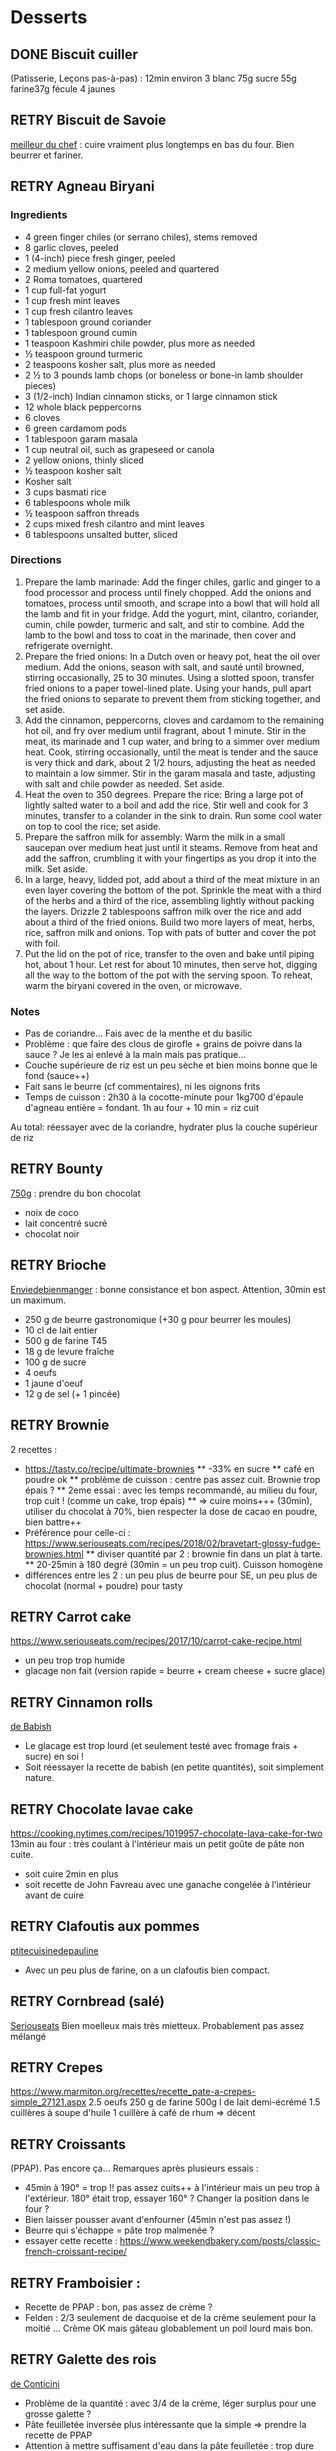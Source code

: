 #+TODO: TODO RETRY | DONE

* Desserts
** DONE Biscuit cuiller

(Patisserie, Leçons pas-à-pas) : 12min environ
3 blanc
75g sucre
55g farine37g fécule
4 jaunes
** RETRY Biscuit de Savoie

[[https://www.meilleurduchef.com/cgi/mdc/l/fr/recette/biscuit-savoie.html)][meilleur du chef]] : cuire vraiment plus longtemps en bas du four. Bien beurrer et fariner.
** RETRY Agneau Biryani
:PROPERTIES:
:source-url: https://cooking.nytimes.com/recipes/1020915-lamb-biryani
:servings: 8
:prep-time:
:cook-time:
:ready-in: 4 1/2 hours, plus overnight marinating
:END:
*** Ingredients

- 4 green finger chiles (or serrano chiles), stems removed
- 8 garlic cloves, peeled
- 1 (4-inch) piece fresh ginger, peeled
- 2 medium yellow onions, peeled and quartered
- 2 Roma tomatoes, quartered
- 1 cup full-fat yogurt
- 1 cup fresh mint leaves
- 1 cup fresh cilantro leaves
- 1 tablespoon ground coriander
- 1 tablespoon ground cumin
- 1 teaspoon Kashmiri chile powder, plus more as needed
- ½ teaspoon ground turmeric
- 2 teaspoons kosher salt, plus more as needed
- 2 ½ to 3 pounds lamb chops (or boneless or bone-in lamb shoulder pieces)
- 3 (1/2-inch) Indian cinnamon sticks, or 1 large cinnamon stick
- 12 whole black peppercorns
- 6 cloves
- 6 green cardamom pods
- 1 tablespoon garam masala
- 1 cup neutral oil, such as grapeseed or canola
- 2 yellow onions, thinly sliced
- ½ teaspoon kosher salt
- Kosher salt
- 3 cups basmati rice
- 6 tablespoons whole milk
- ½ teaspoon saffron threads
- 2 cups mixed fresh cilantro and mint leaves
- 6 tablespoons unsalted butter, sliced
*** Directions

1. Prepare the lamb marinade: Add the finger chiles, garlic and ginger to a food
   processor and process until finely chopped. Add the onions and tomatoes,
   process until smooth, and scrape into a bowl that will hold all the lamb and
   fit in your fridge. Add the yogurt, mint, cilantro, coriander, cumin, chile
   powder, turmeric and salt, and stir to combine. Add the lamb to the bowl and
   toss to coat in the marinade, then cover and refrigerate overnight.
2. Prepare the fried onions: In a Dutch oven or heavy pot, heat the oil over
   medium. Add the onions, season with salt, and sauté until browned, stirring
   occasionally, 25 to 30 minutes. Using a slotted spoon, transfer fried onions
   to a paper towel-lined plate. Using your hands, pull apart the fried onions
   to separate to prevent them from sticking together, and set aside.
3. Add the cinnamon, peppercorns, cloves and cardamom to the remaining hot oil,
   and fry over medium until fragrant, about 1 minute. Stir in the meat, its
   marinade and 1 cup water, and bring to a simmer over medium heat. Cook,
   stirring occasionally, until the meat is tender and the sauce is very thick
   and dark, about 2 1/2 hours, adjusting the heat as needed to maintain a low
   simmer. Stir in the garam masala and taste, adjusting with salt and chile
   powder as needed. Set aside.
4. Heat the oven to 350 degrees. Prepare the rice: Bring a large pot of lightly
   salted water to a boil and add the rice. Stir well and cook for 3 minutes,
   transfer to a colander in the sink to drain. Run some cool water on top to
   cool the rice; set aside.
5. Prepare the saffron milk for assembly: Warm the milk in a small saucepan over
   medium heat just until it steams. Remove from heat and add the saffron,
   crumbling it with your fingertips as you drop it into the milk. Set aside.
6. In a large, heavy, lidded pot, add about a third of the meat mixture in an
   even layer covering the bottom of the pot. Sprinkle the meat with a third of
   the herbs and a third of the rice, assembling lightly without packing the
   layers. Drizzle 2 tablespoons saffron milk over the rice and add about a
   third of the fried onions. Build two more layers of meat, herbs, rice,
   saffron milk and onions. Top with pats of butter and cover the pot with foil.
7. Put the lid on the pot of rice, transfer to the oven and bake until piping
   hot, about 1 hour. Let rest for about 10 minutes, then serve hot, digging all
   the way to the bottom of the pot with the serving spoon. To reheat, warm the
   biryani covered in the oven, or microwave.
*** Notes
- Pas de coriandre... Fais avec de la menthe et du basilic
- Problème : que faire des clous de girofle + grains de poivre dans la sauce ?
  Je les ai enlevé à la main mais pas pratique...
- Couche supérieure de riz est un peu sèche et bien moins bonne que le fond (sauce++)
- Fait sans le beurre (cf commentaires), ni les oignons frits
- Temps de cuisson : 2h30 à la cocotte-minute pour 1kg700 d'épaule d'agneau
  entière =
  fondant. 1h au four + 10 min = riz cuit
Au total: réessayer avec de la coriandre, hydrater plus la couche supérieur de riz

** RETRY Bounty
[[http://www.750g.com/bounty-maison-r97803.htm)][750g]] : prendre du bon chocolat
  + noix de coco
  + lait concentré sucré
  + chocolat noir
** RETRY Brioche
[[http://www.enviedebienmanger.fr/fiche-recette/recette-brioche-pur-beurre)][Enviedebienmanger]] : bonne consistance et bon aspect. Attention, 30min est un maximum.
  + 250 g de beurre gastronomique (+30 g pour beurrer les moules)
  + 10 cl de lait entier
  + 500 g de farine T45
  + 18 g de levure fraîche
  + 100 g de sucre
  + 4 oeufs
  + 1 jaune d'oeuf
  + 12 g de sel (+ 1 pincée)
** RETRY Brownie
2 recettes :
  + https://tasty.co/recipe/ultimate-brownies
    ** -33% en sucre
    ** café en poudre ok
    ** problème de cuisson : centre pas assez cuit. Brownie trop épais ?
    ** 2eme essai : avec les temps recommandé, au milieu du four, trop cuit ! (comme un cake, trop épais)
    ** => cuire moins+++ (30min), utiliser du chocolat à 70%, bien respecter la dose de cacao en poudre, bien battre++
  + Préférence pour celle-ci : https://www.seriouseats.com/recipes/2018/02/bravetart-glossy-fudge-brownies.html
    ** diviser quantité par 2 : brownie fin dans un plat à tarte.
    ** 20-25min à 180 degré (30min = un peu trop cuit). Cuisson homogène
  + différences entre les 2 : un peu plus de beurre pour SE, un peu plus de chocolat (normal + poudre) pour tasty

** RETRY Carrot cake
https://www.seriouseats.com/recipes/2017/10/carrot-cake-recipe.html
  + un peu trop trop humide
  + glacage non fait (version rapide = beurre + cream cheese + sucre glace)

** RETRY Cinnamon rolls
[[https://www.bingingwithbabish.com/recipes/cinnamonrolls?rq=cinnamon][de Babish]]
  + Le glacage est trop lourd (et seulement testé avec fromage frais + sucre) en soi !
  + Soit réessayer la recette de babish (en petite quantités), soit simplement nature.
** RETRY Chocolate lavae cake
https://cooking.nytimes.com/recipes/1019957-chocolate-lava-cake-for-two
13min au four : très coulant à l'intérieur mais un petit goûte de pâte non
cuite.
- soit cuire 2min en plus
- soit recette de John Favreau avec une ganache congelée à l'intérieur avant de cuire

** RETRY Clafoutis aux pommes
[[http://www.ptitecuisinedepauline.com/article-clafoutis-aux-pommes-122364862.html)][ptitecuisinedepauline]]
  + Avec un peu plus de farine, on a un clafoutis bien compact.

** RETRY Cornbread (salé)
[[https://www.seriouseats.com/recipes/2015/11/southern-unsweetened-cornbread-recipe.html][Seriouseats]]
  Bien moelleux mais très mietteux. Probablement pas assez mélangé
** RETRY Crepes
https://www.marmiton.org/recettes/recette_pate-a-crepes-simple_27121.aspx
2.5 oeufs
250 g de farine
500g l de lait demi-écrémé
1.5 cuillères à soupe d'huile
1 cuillère à café de rhum
=> décent
** RETRY Croissants
(PPAP). Pas encore ça... Remarques après plusieurs essais :
  + 45min à 190° = trop !!  pas assez cuits++ à l'intérieur mais un peu trop à
    l'extérieur. 180° était trop, essayer 160° ? Changer la position dans le
    four ?
  + Bien laisser pousser avant d'enfourner (45min n'est pas assez !)
  + Beurre qui s'échappe = pâte trop malmenée ?
  + essayer cette recette : https://www.weekendbakery.com/posts/classic-french-croissant-recipe/

** RETRY Framboisier :
  + Recette de PPAP : bon, pas assez de crème ?
  + Felden : 2/3 seulement de dacquoise et de la crème seulement pour la moitié
    ... Crème OK mais gâteau globablement un poil lourd mais bon.
** RETRY Galette des rois
[[https://www.youtube.com/watch?v=ETkk7QXbtlw][de Conticini]]
  + Problème de la quantité : avec 3/4 de la crème, léger surplus pour une
    grosse galette ?
  + Pâte feuilletée inversée plus intéressante que la simple => prendre la recette de PPAP
  + Attention à mettre suffisament d'eau dans la pâte feuilletée : trop dure
    sinon (et se déchire)
  + Frangipane sortie de la galette (alors qu'il en manquait) => réappuyer pour
    souder après l'avoir retourné semble fontionner

** RETRY Gâteau au chocolat
essayer
  [[https://tasty.co/recipe/the-ultimate-chocolate-cake][recette de Tasty]] vs
  [[https://www.bonappetit.com/recipe/blackout-cake][Blackout cake]]
  + Tasty : attention, bien cuire le gâteau et *bien* attendre qu'il soit froid
   (sinon tombe en morceaux) !!
   Pas de bière mais la moitié en eau chaude. Bien dilueer le café en poudre avant.
   Pour le glacage, quantité de sucre divisée par 2, ok. Pas assez de glacage ?
  + Blackout cake : en séparant la cuisson en 2, 2 très petits gâteaux Possible
    de les couper en deux mais avec soin. Trop de glacage dans la recette par
    contre (50% en trop ?). Résultat OK
** RETRY Gaufres
pas de souci de cuisson avec [[https://www.hervecuisine.com/recette/gaufres-croustillantes-ultra-legeres/). Temps de repos qui fait la différence ? (Souvent pas assez cuite dans les essais précédents][cette recette]]
** RETRY Guimauve
[[http://www.jujube-en-cuisine.fr/marshmallow-ou-guimauve-maison/)][jujube-en-cuisine]]: trop sucré mais bonne texture
** TODO Ile flottante
https://cooking.nytimes.com/recipes/1017447-ile-flottante-with-fresh-cherries
Problèmes :
- sauce trop liquide après qq minutes de cuisson et malgré 2h au frais après.
  Goût un peu curieux avec la cardamone (diminuer dose ?)
- meringue aplatie après la cuisson à la vapeur => au four la prochaine fois

** TODO Lebkuchen
1er essai avec une recette de 750g il y a quelques années
2eme essai avec cette recette :
https://www.bbcgoodfood.com/recipes/1941/lebkuchen
mais plusieurs modifications :
Ajout : 1 oeufs, 25g sucre roux, orange confite, noisettes concassées
Globalement : plus de farine que mentionné
Glacage = 200g chocolat + huile de coco mais pas assez pour tous les gâteaux.
Important : couper cuisson quand les bords commencent à brûnir (10min à 180% max)
=> résultat : pas mal

** RETRY Macarons
Pour 30 macarons
Coque =
- 125g poudre d'amandes
- 125g sucre glace
- 1.5 blanc
Meringue
- 125g sucre semoule
- 35g eau
- 1.5 blanc
Ganache
- 80g lait
- 20g crème
- 150g chocolat 64%
- 30g beurre

*** Notes
- Le plus important = Macaronage => mélanger jusqu'à pouvoir faire des "8"
- Recette de LPAP = valeur sûre. Faisable avec 2 plaques mais celle du bas
  (plaque pâtisserie) est moins jolie
-  Recette de Felden avec du cacao en poudre : pâte d'amande trop épaisse mais
  résultant décevant malgré tout (plus un cookie) => des doutes à réessayer...
- Essayer avec meringue française
- Pas de sucre roux !
** RETRY Mille-feuille [[https://www.facebook.com/PhConticini/photos/a.108115932681384.17237.101025623390415/713491585477146/?type=3) : bien mettre un poids sur la pâte feuilletée pendant la cuisson. Trop de gélatine (crème un peu trop gélatineuse][
de Conticini]]
** RETRY Millionaire short-bread / Twix familial
- Ne pas trop étaler la pâte.
- Quantité pour avoir autant de caramel de que shortbread... Peut-être diminuer un
peu les doses de caramel ?
- J'ai utilisé 250g de chocolat, un peu juste sinon
** RETRY Moka
Felder plutôt que PPAP :
   + le biscuit est plus simple chez Felder et plus aéré
   + doubler la dose de crème... => au final, un gâteau avec une légère couche de crème donc pas trop lourd
   + beaucoup trop de sirop dans la recette, diviser au moins par 3
   + le plus difficile (dans les 2 recettes ) : bien gérer le beurre
      * le prendre bien pommade
      * quand on le mélange aux oeufs encore chaud, refroidir les oeufs avant ... et y aller par petite quantités avec le beurre (NB: possible de recongeler si c'est trop liquide mais éviter...)

** RETRY Mousse au chocolate
Philippe Conticini : éviter une ganache trop liquide. Ne pas lésiner sur les blancs. Pour 5 parts :
   + 37 g de sucre roux
   + 250 g de blancs d’oeuf
   + 70 g de lait demi-écrémé
   + 150 g de crème liquide
   + 180 g de chocolat noir (68%)
   + 60 g de chocolat au lait

** RETRY Mousse de fruit
Recette meilleur du chef
** RETRY Pain au lait
[[https://www.youtube.com/watch?v=wAKaJRl3Ieg)][750g]] : bon mais levée sur la nuit semble préférable
** RETRY Pancake
America test kitchen recipe. Pas mal et pas prise de tête
** RETRY Paris-Brest
(PPAP) : crème au beurre toujours un peu trop liquide. Vient du
  praliné "maison" (loupé par ailleurs) ?

** RETRY Pâte à chou
(Patisserie, Leçons pas-à-pas) : 45-50min de cuisson
** RETRY Tarte au chocolat
[[https://www.youtube.com/watch?v=ZISKki8AcE0)][750g]] : pas mal mais plus avec une texture de mousse au chocolat
  + 1 pâte sablée
  + 300g de chocolat pâtissier
  + 500g de crème fraîche liquide
  + lait ? (donne plus une )
  + 2 oeufs
** RETRY Tarte aux pommes
Recette de la PPAP : pommes un peu crues, pâte ok. Mieux choisir les pomme la
prochaine fois et couper *très* fin

** RETRY Tiramisu
1. https://www.seriouseats.com/2017/06/how-to-make-the-best-tiramisu.html =>
  échec, pâte trop liquide car
2. Mieux avec
   3 jaune + sucre en sabayon.
   Ajouter 200g mascarpone battu au fouet et battre le tout.
   Ajout 20cl crème fouettée délicatement.
   => au final, pas de prise au frigo, consistence crème fouettée molle.
** RETRY Yaourt à la yaourtière
5 yaourts = 1L de lait entier + 1 yaourt (avec ferments) avec 10h
  + Un peu liquide au fond => essayer avec du lait entier en poudre
  + lait de brebis : 1L + 3 CC de lait en poudre + 12h de fermentation = bien ferme. Diminuer lait en poudre

** RETRY Peanut Butter Pie
:PROPERTIES:
:source-url: https://cooking.nytimes.com/recipes/1018635-peanut-butter-pie
:servings: 8 to 10
:prep-time:
:cook-time:
:ready-in: 50 minutes, plus chilling
:END:
*** Ingredients
- 6 tablespoons/85 grams unsalted butter, melted, plus more for the pan
- ¾ cup/150 grams granulated sugar
- ¾ cup/75 grams unsweetened cocoa powder (not Dutch-processed)
- ½ cup/60 grams all-purpose flour
- ½ teaspoon kosher salt
- 1 ¼ cups/300 milliliters heavy cream
- 1 ½ cup/405 grams smooth, sweetened peanut butter, like Jif or Skippy
- 1 8-ounce/226 grams block full-fat cream cheese, at room temperature
- ⅔ cup/133 grams light brown sugar
- 1 teaspoon pure vanilla extract
- ½ teaspoon kosher salt
- 2 ounces/57 grams semisweet chocolate, chopped (optional)
- 1 tablespoon/14 grams unsalted butter (optional)
*** Directions

1. Make the crust: Heat the oven to 350 degrees. Have a nonstick standard 9-inch
   pie plate ready, or generously butter a 9-inch standard pie plate. In a
   medium bowl, whisk together the sugar, cocoa powder, flour and salt. Add
   butter, stirring and mashing with a fork, until the crumbs are evenly
   moistened.
2. Transfer the crumbs to the prepared pan and press them evenly into the bottom
   and sides until crust is about 1/4-inch thick. Bake crust until it looks dry
   and set, 10 to 12 minutes. Transfer the pan to a rack to cool completely,
   about 30 minutes.
3. Make the filling: In a large bowl, whip the cream to stiff peaks using an
   electric mixer at medium-high speed. Set aside. In another large bowl, beat
   the peanut butter, cream cheese, brown sugar, vanilla and salt on medium
   speed until fluffy, about 2 minutes. Use a large rubber spatula to gently
   fold the whipped cream into the peanut butter mixture. Transfer the mixture
   to the prepared pan and smooth the top. Chill uncovered for at least 4 to 6
   hours, until filling is set.
4. Make the topping, if using: In a microwave-safe bowl, melt the chocolate and
   the butter together in short bursts, stirring often. Transfer the chocolate
   mixture to a small plastic bag, and cut a 1/8-inch hole in one corner.
   Drizzle the chocolate over the top to make a decorative pattern. (You may
   have some left over depending on your taste.) Serve immediately.
*** Modif
- Pas de crème fouettée donc remplacée par une meringue française avec 4 blancs
d'oeufs
=> résultat correct mais pas aussi "fluffy" que sur la photo
- Attention: la pâte à tarte ne durcira qu'à la sortie du four. 30min à 180% est
  vraiment un maximum...
* Plat principal
** RETRY Bolognaise
:PROPERTIES:
:source-url: https://cooking.nytimes.com/recipes/1015181-marcella-hazans-bolognese-sauce
:servings: 2 heaping cups, for about 6 and 1 1/2 pounds pasta
:prep-time:
:cook-time:
:ready-in: At least 4 hours
:END:
*** Ingredients

- 1 tablespoon vegetable oil
- 3 tablespoons butter plus 1 tablespoon for tossing the pasta
- ½ cup chopped onion
- ⅔ cup chopped celery
- ⅔ cup chopped carrot
- ¾ pound ground beef chuck (or you can use 1 part pork to 2 parts beef)
- Salt
- Black pepper, ground fresh from the mill
- 1 cup whole milk
- Whole nutmeg
- 1 cup dry white wine
- 1 ½ cups canned imported Italian plum tomatoes, cut up, with their juice
- 1 ¼ to 1 ½ pounds pasta
- Freshly grated parmigiano-reggiano cheese at the table
*** Directions

1. Put the oil, butter and chopped onion in the pot and turn the heat on to
   medium. Cook and stir the onion until it has become translucent, then add the
   chopped celery and carrot. Cook for about 2 minutes, stirring vegetables to
   coat them well.
2. Add ground beef, a large pinch of salt and a few grindings of pepper. Crumble
   the meat with a fork, stir well and cook until the beef has lost its raw, red
   color.
3. Add milk and let it simmer gently, stirring frequently, until it has bubbled
   away completely. Add a tiny grating -- about 1/8 teaspoon -- of nutmeg, and
   stir.
4. Add the wine, let it simmer until it has evaporated, then add the tomatoes
   and stir thoroughly to coat all ingredients well. When the tomatoes begin to
   bubble, turn the heat down so that the sauce cooks at the laziest of simmers,
   with just an intermittent bubble breaking through to the surface. Cook,
   uncovered, for 3 hours or more, stirring from time to time. While the sauce
   is cooking, you are likely to find that it begins to dry out and the fat
   separates from the meat. To keep it from sticking, add 1/2 cup of water
   whenever necessary. At the end, however, no water at all must be left and the
   fat must separate from the sauce. Taste and correct for salt.
5. Toss with cooked drained pasta, adding the tablespoon of butter, and serve
   with freshly grated Parmesan on the side.

*** Notes
Pas mal (ajouté concentré de tomate + feuille basilic). Manque un peu de tomate à la fin ?

** RETRY Cassoulet
Recette http://www.confrerieducassoulet.com/la-recette.html
Fait avec :
- lard (gros morceaux)
- canard non confit (erreur)
- épaule de porc
- 2 saucisses de toulouse
Au final : 1h30 pour les haricots blancs (sans trempage) et 2h30 au four pour
commencer à avoir une croûte à 170°.
=> au final, le lard n'est pas tout à fait bien mélangé donc peut-être le faire
fondre avant / couper en tout petit morceaux ?
Sinon, pas mal mais bouillon un peu fade. Essayer https://foodwishes.blogspot.com/2016/03/cassoulet-worlds-most-complex-simple.html
** RETRY Choux de bruxelles frais rôtis
45min à 195° = fondant mais trop cuit à l'extérieur
Cuits entiers + huile + sel
** RETRY Coq au vin
:PROPERTIES:
:source-url: https://cooking.nytimes.com/recipes/1018529-coq-au-vin
:servings: 4
:prep-time:
:cook-time:
:ready-in: 2 1/2 hours, plus marinating
:END:
*** Ingredients

- 3 pounds chicken legs and thighs
- 2 ½ teaspoons kosher salt, more as needed
- ½ teaspoon freshly ground black pepper, more to taste
- 3 cups hearty red wine, preferably from Burgundy
- 1 bay leaf
- 1 teaspoon chopped fresh thyme leaves
- 4 ounces lardons, pancetta or bacon, diced into 1/4-inch pieces (about 1 cup)
- 3 tablespoons extra-virgin olive oil, more as needed
- 1 large onion, diced
- 1 large carrot, peeled and diced
- 8 ounces white or brown mushrooms, halved if large, and sliced (about 4 cups)
- 2 garlic cloves, minced
- 1 teaspoon tomato paste
- 1 tablespoon all-purpose flour
- 2 tablespoons brandy
- 3 tablespoons unsalted butter
- 8 ounces peeled pearl onions (about 12 to 15 onions)
- Pinch sugar
- 2 slices white bread, cut into triangles, crusts removed
- ¼ cup chopped parsley, more for serving
*** Directions

1. Season chicken with 2 1/4 teaspoons salt and 1/2 teaspoon pepper. In a large
   bowl, combine chicken, wine, bay leaf and thyme. Cover and refrigerate for at
   least 2 hours or, even better, overnight.
2. In a large Dutch oven or a heavy-bottomed pot with a tightfitting lid, cook
   lardons over medium-low heat until fat has rendered, and lardons are golden
   and crisp, 10 to 15 minutes. Using a slotted spoon, transfer lardons to a
   paper-towel-lined plate, leaving rendered fat in pot.
3. Remove chicken from wine, reserving the marinade. Pat chicken pieces with
   paper towels until very dry. Heat lardon fat over medium heat until it’s just
   about to smoke. Working in batches if necessary, add chicken in a single
   layer and cook until well browned, 3 to 5 minutes per side. (Add oil if the
   pot looks a little dry.) Transfer chicken to a plate as it browns.
4. Add diced onion, carrot, half the mushrooms and the remaining 1/4 teaspoon
   salt to pot. Cook until vegetables are lightly browned, about 8 minutes,
   stirring up any brown bits from the pot, and adjusting heat if necessary to
   prevent burning.
5. Stir in garlic and tomato paste and cook for 1 minute, then stir in flour and
   cook for another minute. Remove from heat, push vegetables to one side of
   pot, pour brandy into empty side, and ignite with a match. (If you’re too
   nervous to ignite it, just cook brandy down for 1 minute.) Once the flame
   dies down, add reserved marinade, bring to a boil, and reduce halfway (to 1
   1/2 cups), about 12 minutes. Skim off any large pockets of foam that form on
   the surface.
6. Add chicken, any accumulated juices and half the cooked lardons to the pot.
   Cover and simmer over low heat for 1 hour, turning halfway through. Uncover
   pot and simmer for 15 minutes to thicken. Taste and add salt and pepper, if
   necessary.
7. Meanwhile, melt 1 tablespoon butter and 2 tablespoons oil in a nonstick or
   other large skillet over medium-high heat. Add pearl onions, a pinch of sugar
   and salt to taste. Cover, reduce heat to low and cook for 15 minutes, shaking
   skillet often to move onions around. Uncover, push onions to one side of
   skillet, add remaining mushrooms, and raise heat to medium-high. Continue to
   cook until browned, stirring mushrooms frequently, and gently tossing onions
   occasionally, 5 to 8 minutes. Remove onions and mushrooms from skillet, and
   wipe it out.
8. In same skillet, melt 2 tablespoons butter and 1 tablespoon oil over medium
   heat until bubbling. Add bread and toast on all sides until golden, about 2
   minutes per side. (Adjust heat if needed to prevent burning.) Remove from
   skillet and sprinkle with salt.
9. To serve, dip croutons in wine sauce, then coat in parsley. Add pearl onions,
   mushrooms and remaining half of the cooked lardons to the pot. Baste with
   wine sauce, sprinkle with parsley and serve with croutons on top.

*** Notes
Testé avec rhum : pas senti.
Sans le surplus de sauce, ni crouton. Bonne sauce mais riche.
** RETRY Cornbread
https://www.bonappetit.com/recipe/buttermilk-cornbread
Bien moelleux mais quantité approximative de farine et de lait (+50% ?). Trop de
levure (1 sachet) ?

** RETRY Couscous : [[http://www.ptitecuisinedepauline.com/article-clafoutis-aux-pommes-122364862.html][recette de semoule traditionnelle]]
** RETRY Crevettes
*** Notes
Pas mal, très rapide à faire. Je mets les crevettes dans la sauce directement
:PROPERTIES:
:source-url: https://cooking.nytimes.com/recipes/1013144-yucatan-shrimp
:servings: 4
:prep-time:
:cook-time:
:ready-in: 20 minutes
:END:
*** Ingredients

- 4 tablespoons unsalted butter
- 1 large clove garlic, minced
- Juice of two large limes
- 1 tablespoon Indonesian sambal (preferably sambal oelek, by Huy Fong, though
  sriracha will work as well)
- Kosher salt
- freshly ground black pepper to taste
- 1 pound large, fresh, shell-on shrimp
- 1 teaspoon jalapeño, seeded and chopped (optional)
- 2 tablespoons chopped cilantro
*** Directions

1. In a small saucepan set over low heat, melt 1 tablespoon of butter. Add the
   garlic and cook, stirring for 2 minutes.
2. Add remaining 3 tablespoons butter to saucepan. When it melts, stir in the
   lime juice, chili sauce, salt and pepper. Turn off the heat and allow the
   sauce to rest.
3. Bring a large pot of well-salted water to a boil. Add the shrimp and cook for
   2 minutes or until they are just firm and pink. Do not overcook. Drain into a
   colander and shake over the sink to remove excess moisture.
4. In a large bowl, toss the shrimp and chili sauce. Add jalapeño, if desired,
   sprinkle with cilantro and toss again.

** RETRY Falafels (traditionnels) :
3 échecs successifs...
Réssayer en
- mixant bien, bien la pâte
- mettre au frais pour éviter qu'ils ne se détachent dans la friture
OK avec ces 2 modifications !

** RETRY Lablabi (Tunisian Chickpea Soup)
:PROPERTIES:
:source-url: https://cooking.nytimes.com/recipes/1020874-lablabi-tunisian-chickpea-soup
:servings: 6 to 8
:prep-time:
:cook-time:
:ready-in: About 2 1/2 hours, plus overnight soaking
:END:

*** Ingredients

- 1 ¾ cup cooked chickpeas, or 1 (15-ounce) can chickpeas, drained and rinsed
- 2 teaspoons extra-virgin olive oil
- ½ teaspoon kosher salt, plus more to taste
- 1 teaspoon za’atar, plus more to taste
- 1 ½ cups dried chickpeas, soaked overnight and drained
- ¼ cup plus 3 tablespoons extra-virgin olive oil, plus more for serving
- 2 bay leaves
- 1 ½ teaspoon kosher salt, plus more to taste
- ½ loaf hearty rustic bread (about 8 ounces)
- 1 cup chopped onion, from 1 medium onion
- 6 garlic cloves, minced or finely grated
- 1 tablespoon ground cumin, plus more for serving
- 1 tablespoon tomato paste
- 1 tablespoon harissa paste, plus more for serving
- 3 tablespoons fresh lemon juice
- 1 tablespoon finely grated lemon zest, for serving
- ½ cup chopped flat-leaf parsley, for serving

*** Directions

1. Prepare the crispy chickpeas: Transfer chickpeas to a rimmed baking sheet
   lined with a clean dish towel or paper towels. Cover with another towel (or
   paper towels) on top, rubbing gently to dry. Remove top towel and let air-dry
   for at least 30 minutes and preferably 1 hour.
2. As chickpeas dry, start preparing the soup: In a Dutch oven or heavy
   stockpot, combine soaked chickpeas, 5 cups water, 1 tablespoon olive oil, bay
   leaves and 1/2 teaspoon salt over high heat. Bring to a boil for 2 to 3
   minutes, then reduce heat to a simmer, cover and cook until chickpeas are
   tender, about 1 to 2 hours.
3. Heat oven to 400 degrees. While chickpeas are cooking, cut bread into thick
   slices, then tear slices into bite-size pieces. Place bread in one layer on
   large rimmed baking sheet and toast until crisp and light brown, about 10
   minutes. Let cool on pan and set aside.
4. Finish the crunchy chickpeas: Raise oven temperature to 425 degrees. Remove
   the towels from baking sheet with the chickpeas, and toss the chickpeas with
   2 teaspoons olive oil, 1/2 teaspoon salt and za’atar until well coated. Roast
   until golden and crispy, about 13 to 18 minutes, tossing halfway through.
   When chickpeas are still hot, sprinkle lightly more salt. Taste and add more
   salt or za’atar, or both, if you’d like.
5. When the chickpeas for the soup are tender, discard bay leaves. Using a
   slotted spoon, transfer 2 cups of chickpeas, 1/2 cup of chickpea cooking
   liquid and 1/4 cup olive oil to a blender or food processor, and purée until
   smooth. (Alternatively, you can use an immersion blender to blitz half the
   chickpeas into a rough purée. Add the olive oil before puréeing. The broth
   won’t be as silky as it would be puréed in a regular blender, but it will
   taste just as good.)
6. In a large skillet over medium-high, heat the remaining 2 tablespoons oil
   until shimmering. Add the onion and cook, stirring occasionally, until
   softened, about 5 minutes. Add garlic and cook until golden, about 2 minutes.
   Add the remaining 1 teaspoon salt, 1 tablespoon cumin and tomato paste and
   cook, stirring, until fragrant, 1 minute. Add a splash of the chickpea
   cooking liquid to the pan, and bring to a simmer to deglaze, scraping up the
   browned bits on the bottom of the pan. Turn off heat.
7. Add chickpea purée and onion mixture to soup, along with harissa and lemon
   juice, and stir well. Add a little water if soup seems too thick, and more
   salt, if needed.
8. To serve, divide toasted bread pieces among soup bowls, then ladle in soup.
   Garnish with lemon zest, parsley, olive oil, more cumin and some of the
   crispy chickpeas — you’ll have leftovers. Serve hot, with more harissa on the
   side.

*** Notes
- version sans harissa et oublié le citron
- J'ai utilisé le jus des pois chiches pour la cuisson => mauvaise idée
- À refaire correctement
** DONE Haricots blancs à la tomate
Bien cuire la sauce tomate 10min avant d'ajouter le reste
https://www.thecookierookie.com/white-beans-recipe/
** Kluski na parze ([[http://lespolonais.forumpro.fr/t133-les-kluski-na-parze  vb)][recette]]
** RETRY Lasagnes
https://www.bonappetit.com/recipe/ba-best-lasagna => ok mais
+ bien saler béchamel et viande sinon un peu fade
+ cuisson avec 1h four et 1h à la cocotte => meilleur au four ?
+ NB : sauce = viande + un peu de liquide à côté. Je regrette de ne pas avoir
  une texture plus crémeuse
+ on ne sent pas le parmesan
+ la couche supérieure de pâte n'a pas cuite malgré le papier alu => supprimer ?
** RETRY Porc fondant
*** Oignon rouge, ail chemisé, curry, porc à braiser. Le tout cuit pendant 2h au moins avec couvercle
*** Pulled pork
:PROPERTIES:
:source-url: https://cooking.nytimes.com/recipes/1020497-slow-cooker-bbq-pulled-pork
:servings: 6 to 8
:prep-time:
:cook-time:
:ready-in: 8 to 10 hours, plus refrigeration
:END:
**** Ingredients

- 1 tablespoon garlic powder
- 1 tablespoon onion powder
- 2 teaspoons hot or sweet smoked paprika
- 2 teaspoons salt, plus more to taste
- 1 teaspoon black pepper, plus more to taste
- 3 to 4 pound boneless pork shoulder or pork butt, trimmed of most of its
  excess fat
- 2 tablespoons vegetable oil, plus additional for greasing
- 1 yellow onion, chopped (optional)
- 1 (12-ounce) can dark soda, like Dr Pepper, root beer, cola or birch beer
- ½ to 1 ½ cups homemade or store-bought barbecue sauce
- Hot sauce (optional)
**** Directions

1. In a small bowl, combine the garlic and onion powders, smoked paprika, salt
   and black pepper. Rub the spice mixture all over the pork. If you have time,
   cover with plastic wrap and refrigerate for 2 hours or up to overnight. If
   you don’t, no worries; proceed to Step 2.
2. Lightly grease the crock of a slow cooker. Heat 2 tablespoons vegetable oil
   in a large skillet over medium-high. Sear the pork until golden brown on all
   sides, about 2 minutes each side. Add onion, if using, to the slow cooker.
   Add the pork on top of the onion. Pour soda over the pork and set the slow
   cooker to low for 6 to 8 hours, until the meat has collapsed and shreds
   easily.
3. Drain most of the liquid from the slow cooker and shred the meat directly in
   the pot. Add about 1/2 cup of the barbecue sauce and stir to combine. (At
   this point, if you like crisp bits in your pulled pork, you can spread the
   shredded pork on a sheet pan and place under a broiler for a couple minutes
   then return to the slow cooker.) Taste and add more barbecue sauce, hot
   sauce, salt or pepper, if desired. Serve with soft rolls and extra sauce on
   the side.

**** Notes
6 heures à 160% avec "searing". Écrasé à la fourchette au bout de 3h pour
permettre d'absorber le gras.
Bien en burger avec sauce BBQ

** RETRY Poulet glacage soja-miel-gingembre
:PROPERTIES:
:source-url: https://cooking.nytimes.com/recipes/1019804-honey-and-soy-glazed-chicken-thighs
:servings: 4
:prep-time:
:cook-time:
:ready-in: 45 minutes
:END:

*** Notes
Cuisson à 1950 45min avec poulets non décongelés : ok, manque un peu de
crispiness
À ressayer avec du gingembre

*** Ingredients
- 2 tablespoons canola oil
- 1 tablespoon minced garlic
- 1 tablespoon minced ginger
- 6 tablespoons low-sodium soy sauce (see tip)
- 5 tablespoons mild honey, such as clover, acacia or orange blossom
- 3 tablespoons unsalted butter
- Kosher salt and black pepper
- 8 bone-in, skin-on chicken thighs (about 3 pounds)
- Lemon wedges, for serving
*** Directions

1. Heat the oven to 425 degrees. Heat 1 tablespoon oil in a small saucepan over
   low heat. Add the garlic and ginger and cook, stirring occasionally, until
   softened, 3 minutes. Add the soy sauce and honey and simmer, stirring
   occasionally, until reduced and slightly thickened, about 10 minutes. Turn
   off the heat then whisk in the butter. Season with salt and pepper.
2. On an aluminum foil-lined rimmed baking sheet, season the chicken all over
   with salt and pepper. Add half the glaze and the remaining 1 tablespoon oil
   and toss the chicken to coat. Arrange in an even layer, skin side up, and
   roast until browned, 15 minutes. Brush the chicken all over with 2
   tablespoons of the remaining glaze. Roast until golden and cooked through,
   about 10 minutes.
3. Drizzle the chicken with the remaining glaze and serve with lemon wedges.

** RETRY Quiche
Bien cuire le fond de tarte avant (15-20min). Les bords doivent être parfaitement cuits !
** RETRY Soupe maïs-lait de coco (Des soupes qui nous font du bien)
Même en diminuant le ratio lait de coco/maïs à 40/60 au lieu de 60/40, encore
très riche. Essayer 70/30
** RETRY Tortilla
:PROPERTIES:
:source-url: https://www.allrecipes.com/recipe/157642/homemade-flour-tortillas/
:servings: 24
:prep-time: 15  m
:cook-time: 45  m
:ready-in: 1  h
:END:


*** Ingredients

- 4 cups all-purpose flour
- 1 teaspoon salt
- 2 teaspoons baking powder
- 2 tablespoons lard
- 1 1/2 cups water
*** Directions

1. Whisk the flour, salt, and baking powder together in a mixing bowl. Mix in
   the lard with your fingers until the flour resembles cornmeal. Add the water
   and mix until the dough comes together; place on a lightly floured surface
   and knead a few minutes until smooth and elastic. Divide the dough into 24
   equal pieces and roll each piece into a ball.
2. Preheat a large skillet over medium-high heat. Use a well-floured rolling pin
   to roll a dough ball into a thin, round tortilla. Place into the hot skillet,
   and cook until bubbly and golden; flip and continue cooking until golden on
   the other side. Place the cooked tortilla in a tortilla warmer; continue
   rolling and cooking the remaining dough.
*** Notes
1er essai échec (recette de Chef John): trop dure, trop farineuse. Avec cette recette ok mais :
- pâte bien hydratée++
- important de chauffer fort la poêle mais de cuire à feu moyen. 30s par côté x2
  donc 2min au total
- étaler le plus fin possible
- si bulles = OK
- bulles !
*** Misc
- https://www.reddit.com/r/AskCulinary/comments/1euuvv/why_do_my_homemade_tortillas_get_brittlehard_so/)
- https://cooking.nytimes.com/recipes/1019621-sonoran-style-flour-tortillas
- https://www.seriouseats.com/recipes/2015/05/soft-chewy-flour-tortillas-recipe.html

** RETRY Vegan burger
Pois chiches 500g + 1 oeuf + assaissonnement + 150g de farine de sarrasin =
texture à la poêle OK. On peut probablement diminuer les doses de farine à 100g
Le plus important est d'avoir une pôle qui n'attache pas.
Source https://www.bbcgoodfood.com/recipes/chickpea-coriander-burgers
Avec du yaourt grec : moins sec mais une petite amertume

* Fermentation
** Levain :
  + tentative 1 : J1 = 100g sarrasin, 150g eau de source. J2 = pousse ! On garde
    70g, on ajoute 100g de sarrasin, 115g d'eau (robinet cette fois)

* Pains
Pour une croûte : augmenter la vapeur
*** Pain blanc
** Recette du NYT "No-Knead" fonctionne bien, avec 1/2 CC de levure pour 500g

*** Pain au sarrasin
** 1/3 sarassin, 2/3 farine complète : goût curieux, un peu lourd

*** Pain complet
http://bakeryaddict.canalblog.com/archives/2012/07/24/24767223.html
** Sans moule, pas mal
** [[http://www.abreaducation.com/wholewheat.php][Breadeducation]] lève mais un peu
    costaud 
    + seulement de la farine complète !

*** Pain de seigle
** Majoritairement farine de seigle, avec un peu de farine de blé au début +
    pendant processus
    + 1h pour première levée, 1h (?) seconde levée : n'a pas assez levé
    + 30min premiere levée, retravaillé 10min après, 1h15 seconde levée, cuisson
        50min à 200° : pas levé, juste étalé.

*** Pizza
** Overnight pizza from "Flour, yeast, water, salt"
Bonne pâte, difficulté est d'enfourner. Faire la pizza sur la pelle directement...
10min à 250 + 3 min gril !
